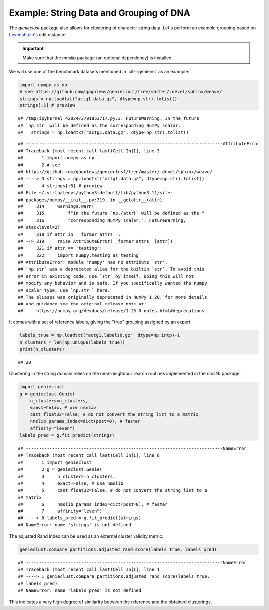 Example: String Data and Grouping of DNA
========================================

The *genieclust* package also allows for clustering of character string
data. Let's perform an example grouping based
on `Levenshtein's <https://en.wikipedia.org/wiki/Levenshtein_distance>`_ edit
distance.

.. important::

    Make sure that the *nmslib* package (an optional dependency) is installed.


We will use one of the benchmark datasets mentioned in :cite:`genieins`
as an example:









.. code-block:: python

    import numpy as np
    # see https://github.com/gagolews/genieclust/tree/master/.devel/sphinx/weave/
    strings = np.loadtxt("actg1.data.gz", dtype=np.str).tolist()
    strings[:5] # preview


::

    ## /tmp/ipykernel_42024/2791853717.py:3: FutureWarning: In the future
    ## `np.str` will be defined as the corresponding NumPy scalar.
    ##   strings = np.loadtxt("actg1.data.gz", dtype=np.str).tolist()

::

    ## ---------------------------------------------------------------------------AttributeError
    ## Traceback (most recent call last)Cell In[1], line 3
    ##       1 import numpy as np
    ##       2 # see
    ## https://github.com/gagolews/genieclust/tree/master/.devel/sphinx/weave/
    ## ----> 3 strings = np.loadtxt("actg1.data.gz", dtype=np.str).tolist()
    ##       4 strings[:5] # preview
    ## File ~/.virtualenvs/python3-default/lib/python3.11/site-
    ## packages/numpy/__init__.py:319, in __getattr__(attr)
    ##     314     warnings.warn(
    ##     315         f"In the future `np.{attr}` will be defined as the "
    ##     316         "corresponding NumPy scalar.", FutureWarning,
    ## stacklevel=2)
    ##     318 if attr in __former_attrs__:
    ## --> 319     raise AttributeError(__former_attrs__[attr])
    ##     321 if attr == 'testing':
    ##     322     import numpy.testing as testing
    ## AttributeError: module 'numpy' has no attribute 'str'.
    ## `np.str` was a deprecated alias for the builtin `str`. To avoid this
    ## error in existing code, use `str` by itself. Doing this will not
    ## modify any behavior and is safe. If you specifically wanted the numpy
    ## scalar type, use `np.str_` here.
    ## The aliases was originally deprecated in NumPy 1.20; for more details
    ## and guidance see the original release note at:
    ##     https://numpy.org/devdocs/release/1.20.0-notes.html#deprecations



It comes with a set of reference labels, giving the "true" grouping assigned
by an expert:


.. code-block:: python

    labels_true = np.loadtxt("actg1.labels0.gz", dtype=np.intp)-1
    n_clusters = len(np.unique(labels_true))
    print(n_clusters)


::

    ## 20




Clustering in the string domain relies on the
near-neighbour search routines implemented in the *nmslib* package.


.. code-block:: python

    import genieclust
    g = genieclust.Genie(
        n_clusters=n_clusters,
        exact=False, # use nmslib
        cast_float32=False, # do not convert the string list to a matrix
        nmslib_params_index=dict(post=0), # faster
        affinity="leven")
    labels_pred = g.fit_predict(strings)


::

    ## ---------------------------------------------------------------------------NameError
    ## Traceback (most recent call last)Cell In[1], line 8
    ##       1 import genieclust
    ##       2 g = genieclust.Genie(
    ##       3     n_clusters=n_clusters,
    ##       4     exact=False, # use nmslib
    ##       5     cast_float32=False, # do not convert the string list to a
    ## matrix
    ##       6     nmslib_params_index=dict(post=0), # faster
    ##       7     affinity="leven")
    ## ----> 8 labels_pred = g.fit_predict(strings)
    ## NameError: name 'strings' is not defined




The adjusted Rand index can be used as an external cluster validity metric:


.. code-block:: python

    genieclust.compare_partitions.adjusted_rand_score(labels_true, labels_pred)


::

    ## ---------------------------------------------------------------------------NameError
    ## Traceback (most recent call last)Cell In[1], line 1
    ## ----> 1 genieclust.compare_partitions.adjusted_rand_score(labels_true,
    ## labels_pred)
    ## NameError: name 'labels_pred' is not defined



This indicates a very high degree of similarity between the reference
and the obtained clusterings.
